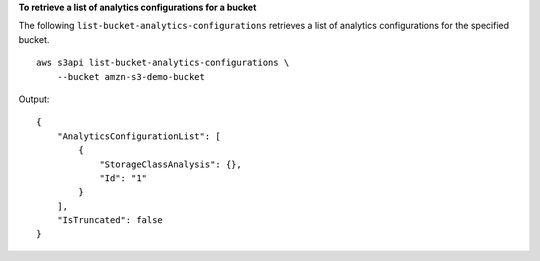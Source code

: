 **To retrieve a list of analytics configurations for a bucket**

The following ``list-bucket-analytics-configurations`` retrieves a list of analytics configurations for the specified bucket. ::

    aws s3api list-bucket-analytics-configurations \
        --bucket amzn-s3-demo-bucket

Output::

    {
        "AnalyticsConfigurationList": [
            {
                "StorageClassAnalysis": {},
                "Id": "1"
            }
        ],
        "IsTruncated": false
    }
